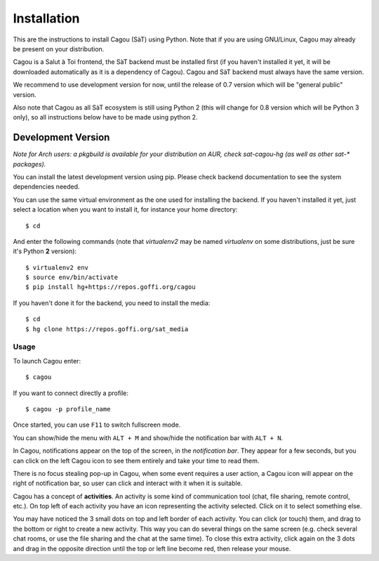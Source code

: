 ============
Installation
============

This are the instructions to install Cagou (SàT) using Python.
Note that if you are using GNU/Linux, Cagou may already be present on your distribution.

Cagou is a Salut à Toi frontend, the SàT backend must be installed first (if you
haven't installed it yet, it will be downloaded automatically as it is a dependency of
Cagou). Cagou and SàT backend must always have the same version.

We recommend to use development version for now, until the release of 0.7 version which
will be "general public" version.

Also note that Cagou as all SàT ecosystem is still using Python 2 (this will change for
0.8 version which will be Python 3 only), so all instructions below have to be made using
python 2.

Development Version
-------------------

*Note for Arch users: a pkgbuild is available for your distribution on
AUR, check sat-cagou-hg (as well as other sat-\* packages).*

You can install the latest development version using pip. Please check backend documentation
to see the system dependencies needed.

You can use the same virtual environment as the one used for installing the backend. If
you haven't installed it yet, just select a location when you want to install it, for
instance your home directory::

  $ cd

And enter the following commands (note that *virtualenv2* may be named
*virtualenv* on some distributions, just be sure it's Python **2** version)::

  $ virtualenv2 env
  $ source env/bin/activate
  $ pip install hg+https://repos.goffi.org/cagou

If you haven't done it for the backend, you need to install the media::

  $ cd
  $ hg clone https://repos.goffi.org/sat_media

Usage
=====

To launch Cagou enter::

  $ cagou

If you want to connect directly a profile::

  $ cagou -p profile_name

Once started, you can use ``F11`` to switch fullscreen mode.

You can show/hide the menu with ``ALT + M`` and show/hide the notification bar with ``ALT + N``.

In Cagou, notifications appear on the top of the screen, in the *notification bar*. They
appear for a few seconds, but you can click on the left Cagou icon to see them entirely
and take your time to read them.

There is no focus stealing pop-up in Cagou, when some event requires a user action, a Cagou
icon will appear on the right of notification bar, so user can click and interact with it
when it is suitable.

Cagou has a concept of **activities**. An activity is some kind of communication tool
(chat, file sharing, remote control, etc.). On top left of each activity you have an icon
representing the activity selected. Click on it to select something else.

You may have noticed the 3 small dots on top and left border of each activity. You can
click (or touch) them, and drag to the bottom or right to create a new activity. This way
you can do several things on the same screen (e.g. check several chat rooms, or use the
file sharing and the chat at the same time). To close this extra activity, click again on
the 3 dots and drag in the opposite direction until the top or left line become red, then
release your mouse.
